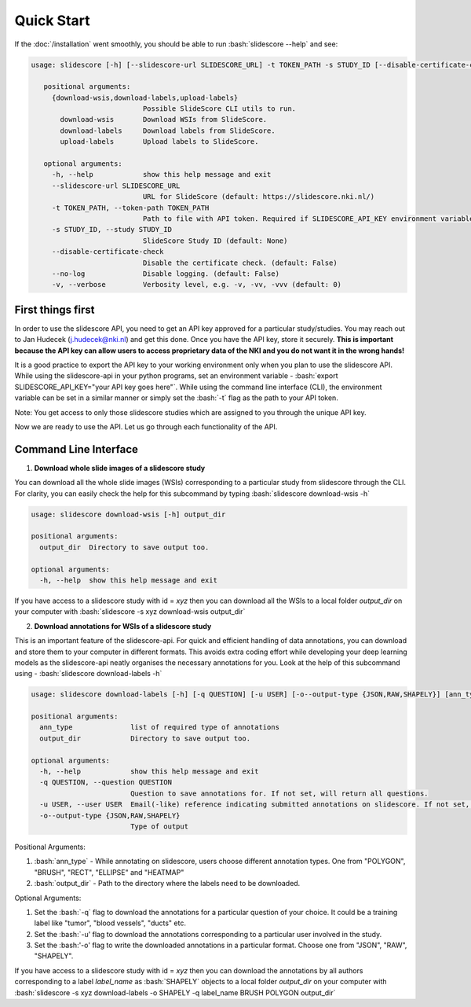 .. role:: bash(code)
   :language: bash

Quick Start
===========
If the :doc:`/installation` went smoothly, you should be able to run :bash:`slidescore --help` and see:

.. code-block:: console

   usage: slidescore [-h] [--slidescore-url SLIDESCORE_URL] -t TOKEN_PATH -s STUDY_ID [--disable-certificate-check] [--no-log] [-v] {download-wsis,download-labels,upload-labels}           ...

      positional arguments:
        {download-wsis,download-labels,upload-labels}
                              Possible SlideScore CLI utils to run.
          download-wsis       Download WSIs from SlideScore.
          download-labels     Download labels from SlideScore.
          upload-labels       Upload labels to SlideScore.

      optional arguments:
        -h, --help            show this help message and exit
        --slidescore-url SLIDESCORE_URL
                              URL for SlideScore (default: https://slidescore.nki.nl/)
        -t TOKEN_PATH, --token-path TOKEN_PATH
                              Path to file with API token. Required if SLIDESCORE_API_KEY environment variable is not set. Will overwrite the environment variable if set.                                     (default: None)
        -s STUDY_ID, --study STUDY_ID
                              SlideScore Study ID (default: None)
        --disable-certificate-check
                              Disable the certificate check. (default: False)
        --no-log              Disable logging. (default: False)
        -v, --verbose         Verbosity level, e.g. -v, -vv, -vvv (default: 0)
  
  
First things first
---------------------
In order to use the slidescore API, you need to get an API key approved for a particular study/studies. You may reach out to Jan Hudecek (j.hudecek@nki.nl) and get this done. Once you have the API key, store it securely. **This is important because the API key can allow users to access proprietary data of the NKI and you do not want it in the wrong hands!**

It is a good practice to export the API key to your working environment only when you plan to use the slidescore API. While using the slidescore-api in your python programs, set an environment variable - :bash:`export SLIDESCORE_API_KEY="your API key goes here"`. While using the command line interface (CLI), the environment variable can be set in a similar manner or simply set the :bash:`-t` flag as the path to your API token.

Note: You get access to only those slidescore studies which are assigned to you through the unique API key.

Now we are ready to use the API. Let us go through each functionality of the API.

Command Line Interface
------------------------
1. **Download whole slide images of a slidescore study**

You can download all the whole slide images (WSIs) corresponding to a particular study from slidescore through the CLI. For clarity, you can easily check the help for this subcommand by typing :bash:`slidescore download-wsis -h`

.. code-block:: console

   usage: slidescore download-wsis [-h] output_dir

   positional arguments:
     output_dir  Directory to save output too.

   optional arguments:
     -h, --help  show this help message and exit

If you have access to a slidescore study with id = *xyz* then you can download all the WSIs to a local folder *output_dir* on your computer with :bash:`slidescore -s xyz download-wsis output_dir`

2. **Download annotations for WSIs of a slidescore study**

This is an important feature of the slidescore-api. For quick and efficient handling of data annotations, you can download and store them to your computer in different formats. This avoids extra coding effort while developing your deep learning models as the slidescore-api neatly organises the necessary annotations for you. Look at the help of this subcommand using - :bash:`slidescore download-labels -h`

.. code-block:: console
   
   usage: slidescore download-labels [-h] [-q QUESTION] [-u USER] [-o--output-type {JSON,RAW,SHAPELY}] [ann_type ...] output_dir

   positional arguments:
     ann_type              list of required type of annotations
     output_dir            Directory to save output too.

   optional arguments:
     -h, --help            show this help message and exit
     -q QUESTION, --question QUESTION
                           Question to save annotations for. If not set, will return all questions.
     -u USER, --user USER  Email(-like) reference indicating submitted annotations on slidescore. If not set, will return questions from all users.
     -o--output-type {JSON,RAW,SHAPELY}
                           Type of output

Positional Arguments:

1. :bash:`ann_type` - While annotating on slidescore, users choose different annotation types. One from "POLYGON", "BRUSH", "RECT", "ELLIPSE" and "HEATMAP"
2. :bash:`output_dir` - Path to the directory where the labels need to be downloaded.

Optional Arguments:

1. Set the :bash:`-q` flag to download the annotations for a particular question of your choice. It could be a training label like "tumor", "blood vessels", "ducts" etc.
2. Set the :bash:`-u' flag to download the annotations corresponding to a particular user involved in the study. 
3. Set the :bash:'-o' flag to write the downloaded annotations in a particular format. Choose one from "JSON", "RAW", "SHAPELY".

If you have access to a slidescore study with id = *xyz* then you can download the annotations by all authors corresponding to a label *label_name* as :bash:`SHAPELY` objects to a local folder *output_dir* on your computer with :bash:`slidescore -s xyz download-labels -o SHAPELY -q label_name BRUSH POLYGON output_dir`
